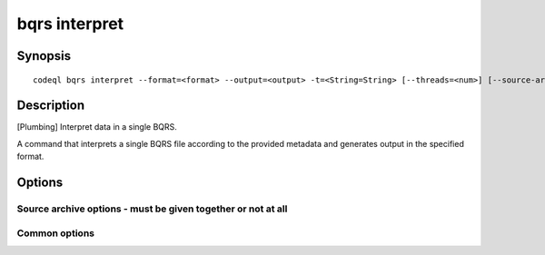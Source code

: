 bqrs interpret
==============

.. BEWARE THIS IS A GENERATED FILE
   com.semmle.codeql.doc.Codeql2Rst --detail=ADVANCED --output=documentation/restructuredtext/codeql/codeql-cli/commands

Synopsis
--------

::

  codeql bqrs interpret --format=<format> --output=<output> -t=<String=String> [--threads=<num>] [--source-archive=<sourceArchive>] [--source-location-prefix=<sourceLocationPrefix>] <options>... [--] <bqrs-file>

Description
-----------

[Plumbing] Interpret data in a single BQRS.

A command that interprets a single BQRS file according to the provided
metadata and generates output in the specified format.


Options
-------

.. program:: codeql bqrs interpret

.. option:: <bqrs-file>

   [Mandatory] The BQRS file to interpret.

.. option:: --format=<format>

   [Mandatory] The format in which to write the results. One of:

   ``csv``: Formatted comma-separated values, including columns with both
   rule and alert metadata.

   ``sarif-latest``: Static Analysis Results Interchange Format (SARIF),
   a JSON-based format for describing static analysis results. This
   format option uses the most recent supported version (v2.1.0). This
   option is not suitable for use in automation as it will produce
   different versions of SARIF between different CodeQL versions.

   ``sarifv1``: SARIF v1.0.0.

   ``sarifv2``: SARIF v2.0.0 (Committee Specification Draft 1).

   ``sarifv2.1.0``: SARIF v2.1.0.

   ``graphtext``: A textual format representing a graph. Only compatible
   with queries with @kind graph.

   ``dgml``: Directed Graph Markup Language, an XML-based format for
   describing graphs. Only compatible with queries with @kind graph.

.. option:: -o, --output=<output>

   [Mandatory] The output path to write results to. For graph formats
   this should be a directory, where one result will be written per
   query.

.. option:: -t=<String=String>

   [Mandatory] A query metadata key value pair. Repeat for each piece of
   metadata.At least the keys 'kind' and 'id' must be specified. Keys do
   not need to be prefixed with @.

.. option:: --max-paths=<maxPaths>

   The maximum number of paths to produce for each alert with paths.
   (Default: 4)

.. option:: --[no-]sarif-add-file-contents

   [SARIF v2 formats only] Include the full file contents for all files
   referenced in at least one result.

.. option:: --[no-]sarif-add-snippets

   [SARIF v2.1.0 and later only] Include code snippets for each location
   mentioned in the results, with two lines of context before and after
   the reported location.

.. option:: --[no-]sarif-multicause-markdown

   [SARIF v2.1.0 and later only] For akerts that have multiple causes,
   include them as a Markdown-formatted itemized list in the output in
   addition to as a plain string.

.. option:: --no-group-results

   [SARIF formats only] Produce one result per message, rather than one
   result per unique location.

.. option:: --csv-location-format=<csvLocationFormat>

   The format in which to produce locations in CSV output. One of: uri,
   line-column, offset-length. (Default: line-column)

.. option:: -j, --threads=<num>

   The number of threads used for computing paths.

   Defaults to 1. You can pass 0 to use one thread per core on the
   machine, or -\ *N* to leave *N* cores unused (except still use at
   least one thread).

.. option:: --sarif-run-property=<String=String>

   [SARIF v2.1.0 and later only] A key value pair to add to the generated
   SARIF 'run' property bag. Can be repeated.

.. option:: --column-kind=<columnKind>

   [SARIF v2.1.0 and later only] The column kind used to interpret
   location columns. One of: utf8, utf16, utf32, bytes.

.. option:: --[no-]unicode-new-lines

   [SARIF v2.1.0 and later only] Whether the unicode newline characters
   LS (Line Separator, U+2028) and PS (Paragraph Separator, U+2029) are
   considered as new lines when interpreting location line numbers.

Source archive options - must be given together or not at all
~~~~~~~~~~~~~~~~~~~~~~~~~~~~~~~~~~~~~~~~~~~~~~~~~~~~~~~~~~~~~

.. option:: -s, --source-archive=<sourceArchive>

   The directory or zip file containing the source archive.

.. option:: -p, --source-location-prefix=<sourceLocationPrefix>

   The file path on the original file system where the source code was
   stored.

Common options
~~~~~~~~~~~~~~

.. option:: -h, --help

   Show this help text.

.. option:: -J=<opt>

   [Advanced] Give option to the JVM running the command.

   (Beware that options containing spaces will not be handled correctly.)

.. option:: -v, --verbose

   Incrementally increase the number of progress messages printed.

.. option:: -q, --quiet

   Incrementally decrease the number of progress messages printed.

.. option:: --verbosity=<level>

   [Advanced] Explicitly set the verbosity level to one of errors,
   warnings, progress, progress+, progress++, progress+++. Overrides
   ``-v`` and ``-q``.

.. option:: --logdir=<dir>

   [Advanced] Write detailed logs to one or more files in the given
   directory, with generated names that include timestamps and the name
   of the running subcommand.

   (To write a log file with a name you have full control over, instead
   give ``--log-to-stderr`` and redirect stderr as desired.)

